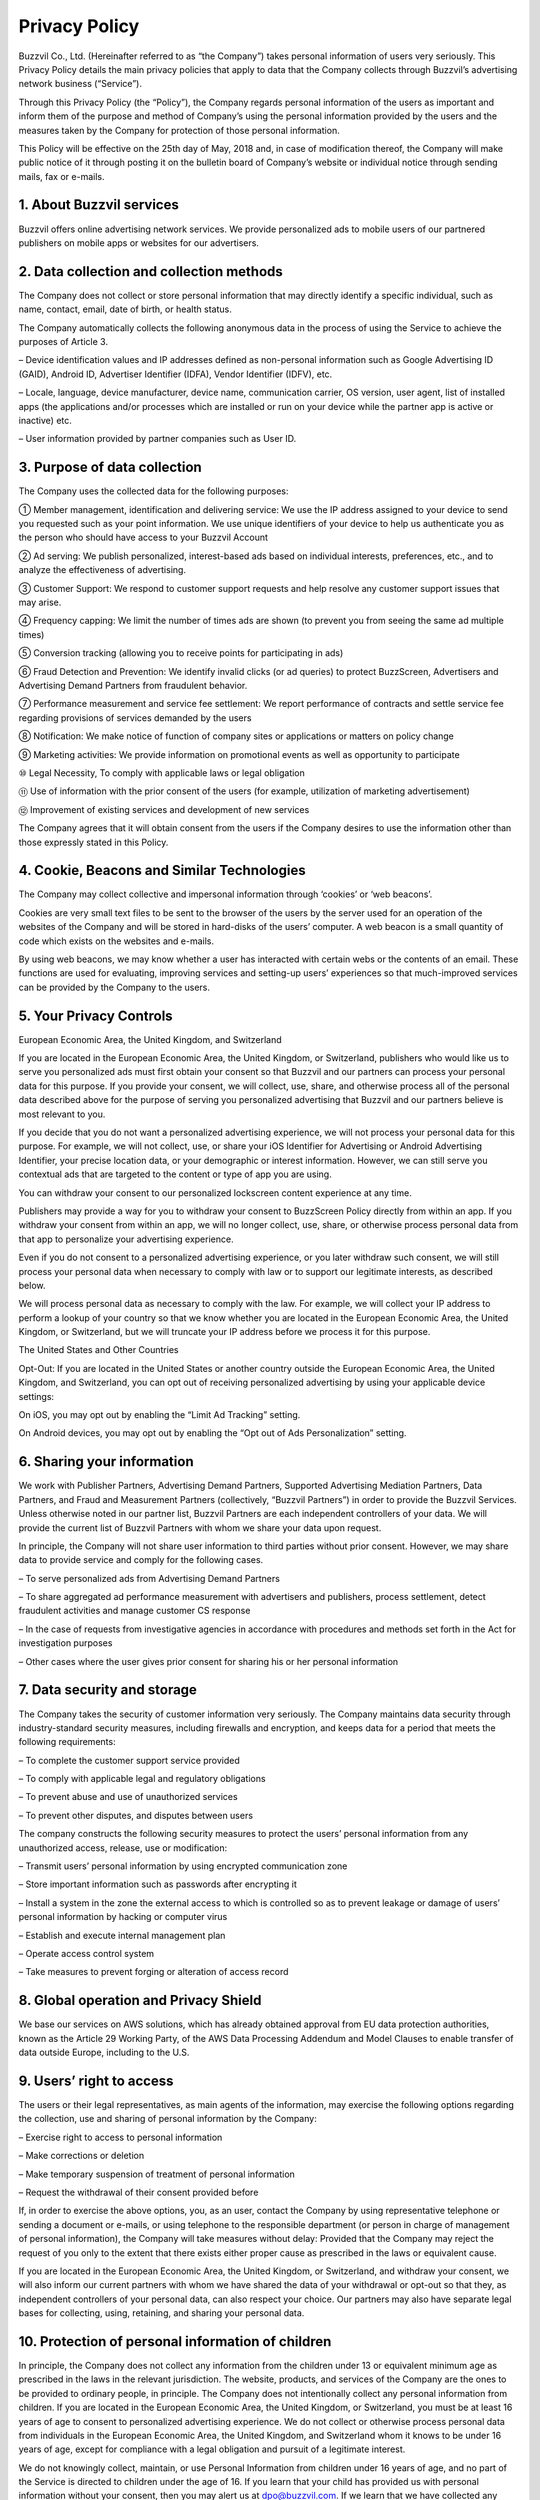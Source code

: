 
Privacy Policy
==============

Buzzvil Co., Ltd. (Hereinafter referred to as “the Company”) takes personal information of users very seriously. This Privacy Policy details the main privacy policies that apply to data that the Company collects through Buzzvil’s advertising network business (“Service”).

Through this Privacy Policy (the “Policy”), the Company regards personal information of the users as important and inform them of the purpose and method of Company’s using the personal information provided by the users and the measures taken by the Company for protection of those personal information.

This Policy will be effective on the 25th day of May, 2018 and, in case of modification thereof, the Company will make public notice of it through posting it on the bulletin board of Company’s website or individual notice through sending mails, fax or e-mails.

 

1. About Buzzvil services
-------------------------
Buzzvil offers online advertising network services. We provide personalized ads to mobile users of our partnered publishers on mobile apps or websites for our advertisers.


2. Data collection and collection methods
-----------------------------------------
The Company does not collect or store personal information that may directly identify a specific individual, such as name, contact, email, date of birth, or health status.

The Company automatically collects the following anonymous data in the process of using the Service to achieve the purposes of Article 3.

– Device identification values and IP addresses defined as non-personal information such as Google Advertising ID (GAID), Android ID, Advertiser Identifier (IDFA), Vendor Identifier (IDFV), etc.

– Locale, language, device manufacturer, device name, communication carrier, OS version, user agent, list of installed apps (the applications and/or processes which are installed or run on your device while the partner app is active or inactive) etc.

– User information provided by partner companies such as User ID.


3. Purpose of data collection
-----------------------------
The Company uses the collected data for the following purposes:

① Member management, identification and delivering service: We use the IP address assigned to your device to send you requested such as your point information. We use unique identifiers of your device to help us authenticate you as the person who should have access to your Buzzvil Account

② Ad serving: We publish personalized, interest-based ads based on individual interests, preferences, etc., and to analyze the effectiveness of advertising.

③ Customer Support: We respond to customer support requests and help resolve any customer support issues that may arise.

④ Frequency capping: We limit the number of times ads are shown (to prevent you from seeing the same ad multiple times)

⑤ Conversion tracking (allowing you to receive points for participating in ads)

⑥ Fraud Detection and Prevention: We identify invalid clicks (or ad queries) to protect BuzzScreen, Advertisers and Advertising Demand Partners from fraudulent behavior.

⑦ Performance measurement and service fee settlement: We report performance of contracts and settle service fee regarding provisions of services demanded by the users

⑧ Notification: We make notice of function of company sites or applications or matters on policy change

⑨ Marketing activities: We provide information on promotional events as well as opportunity to participate

⑩ Legal Necessity, To comply with applicable laws or legal obligation

⑪ Use of information with the prior consent of the users (for example, utilization of marketing advertisement)

⑫ Improvement of existing services and development of new services

The Company agrees that it will obtain consent from the users if the Company desires to use the information other than those expressly stated in this Policy.


4. Cookie, Beacons and Similar Technologies
-------------------------------------------

The Company may collect collective and impersonal information through ‘cookies’ or ‘web beacons’.

Cookies are very small text files to be sent to the browser of the users by the server used for an operation of the websites of the Company and will be stored in hard-disks of the users’ computer. A web beacon is a small quantity of code which exists on the websites and e-mails.

By using web beacons, we may know whether a user has interacted with certain webs or the contents of an email. These functions are used for evaluating, improving services and setting-up users’ experiences so that much-improved services can be provided by the Company to the users.


5. Your Privacy Controls
------------------------

European Economic Area, the United Kingdom, and Switzerland

If you are located in the European Economic Area, the United Kingdom, or Switzerland, publishers who would like us to serve you personalized ads must first obtain your consent so that Buzzvil and our partners can process your personal data for this purpose. If you provide your consent, we will collect, use, share, and otherwise process all of the personal data described above for the purpose of serving you personalized advertising that Buzzvil and our partners believe is most relevant to you.

If you decide that you do not want a personalized advertising experience, we will not process your personal data for this purpose. For example, we will not collect, use, or share your iOS Identifier for Advertising or Android Advertising Identifier, your precise location data, or your demographic or interest information. However, we can still serve you contextual ads that are targeted to the content or type of app you are using.

You can withdraw your consent to our personalized lockscreen content experience at any time.

Publishers may provide a way for you to withdraw your consent to BuzzScreen Policy directly from within an app. If you withdraw your consent from within an app, we will no longer collect, use, share, or otherwise process personal data from that app to personalize your advertising experience.

Even if you do not consent to a personalized advertising experience, or you later withdraw such consent, we will still process your personal data when necessary to comply with law or to support our legitimate interests, as described below.

We will process personal data as necessary to comply with the law. For example, we will collect your IP address to perform a lookup of your country so that we know whether you are located in the European Economic Area, the United Kingdom, or Switzerland, but we will truncate your IP address before we process it for this purpose.

The United States and Other Countries

Opt-Out: If you are located in the United States or another country outside the European Economic Area, the United Kingdom, and Switzerland, you can opt out of receiving personalized advertising by using your applicable device settings:

On iOS, you may opt out by enabling the “Limit Ad Tracking” setting.

On Android devices, you may opt out by enabling the “Opt out of Ads Personalization” setting.


6. Sharing your information
---------------------------

We work with Publisher Partners, Advertising Demand Partners, Supported Advertising Mediation Partners, Data Partners, and Fraud and Measurement Partners (collectively, “Buzzvil Partners”) in order to provide the Buzzvil Services. Unless otherwise noted in our partner list, Buzzvil Partners are each independent controllers of your data. We will provide the current list of Buzzvil Partners with whom we share your data upon request.

In principle, the Company will not share user information to third parties without prior consent. However, we may share data to provide service and comply for the following cases.

– To serve personalized ads from Advertising Demand Partners

– To share aggregated ad performance measurement with advertisers and publishers, process settlement, detect fraudulent activities and manage customer CS response

– In the case of requests from investigative agencies in accordance with procedures and methods set forth in the Act for investigation purposes

– Other cases where the user gives prior consent for sharing his or her personal information


7. Data security and storage
----------------------------

The Company takes the security of customer information very seriously. The Company maintains data security through industry-standard security measures, including firewalls and encryption, and keeps data for a period that meets the following requirements:

– To complete the customer support service provided

– To comply with applicable legal and regulatory obligations

– To prevent abuse and use of unauthorized services

– To prevent other disputes, and disputes between users

The company constructs the following security measures to protect the users’ personal information from any unauthorized access, release, use or modification:

– Transmit users’ personal information by using encrypted communication zone

– Store important information such as passwords after encrypting it

– Install a system in the zone the external access to which is controlled so as to prevent leakage or damage of users’ personal information by hacking or computer virus

– Establish and execute internal management plan

– Operate access control system

– Take measures to prevent forging or alteration of access record


8. Global operation and Privacy Shield
--------------------------------------

We base our services on AWS solutions, which has already obtained approval from EU data protection authorities, known as the Article 29 Working Party, of the AWS Data Processing Addendum and Model Clauses to enable transfer of data outside Europe, including to the U.S.


9. Users’ right to access
-------------------------

The users or their legal representatives, as main agents of the information, may exercise the following options regarding the collection, use and sharing of personal information by the Company:

– Exercise right to access to personal information

– Make corrections or deletion

– Make temporary suspension of treatment of personal information

– Request the withdrawal of their consent provided before

If, in order to exercise the above options, you, as an user, contact the Company by using representative telephone or sending a document or e-mails, or using telephone to the responsible department (or person in charge of management of personal information), the Company will take measures without delay: Provided that the Company may reject the request of you only to the extent that there exists either proper cause as prescribed in the laws or equivalent cause.

If you are located in the European Economic Area, the United Kingdom, or Switzerland, and withdraw your consent, we will also inform our current partners with whom we have shared the data of your withdrawal or opt-out so that they, as independent controllers of your personal data, can also respect your choice. Our partners may also have separate legal bases for collecting, using, retaining, and sharing your personal data.


10. Protection of personal information of children
--------------------------------------------------

In principle, the Company does not collect any information from the children under 13 or equivalent minimum age as prescribed in the laws in the relevant jurisdiction. The website, products, and services of the Company are the ones to be provided to ordinary people, in principle. The Company does not intentionally collect any personal information from children.
If you are located in the European Economic Area, the United Kingdom, or Switzerland, you must be at least 16 years of age to consent to personalized advertising experience. We do not collect or otherwise process personal data from individuals in the European Economic Area, the United Kingdom, and Switzerland whom it knows to be under 16 years of age, except for compliance with a legal obligation and pursuit of a legitimate interest.

We do not knowingly collect, maintain, or use Personal Information from children under 16 years of age, and no part of the Service is directed to children under the age of 16. If you learn that your child has provided us with personal information without your consent, then you may alert us at dpo@buzzvil.com. If we learn that we have collected any Personal Information from children under 16, then we will promptly take steps to delete such information.


11. Data Protection Officer
---------------------------

To communicate with our Data Protection Officer, please email dpo@buzzvil.com.


12. Changes to Privacy Policy
------------------------------

The Company may change its Policy for a variety of reasons, such as improving your personal information processing procedures, reflecting changes to company services, or complying with applicable laws. If the Company changes its Policy, we will notify you using the Service or any other reasonable means.


13. Other important information
-------------------------------

① Data transmission: Considering it engages in global businesses, the Company may provide the users’ personal information to the companies located in other countries for the purpose as expressly stated in this Policy. For the places where the personal information is transmitted, retained or processed, the Company takes reasonable measures for protecting that personal information.

② 3rd party’s sites and services: The website, product or service of the Company may include the links to the ones of a 3rd party and the privacy protection policy of the site of the 3rd party may be different. Thus, it is required for the users to check additionally that policy of a 3rd party site linked to the site of the Company.


14. Responsible department of Company
-------------------------------------

The Company designates the following department and person in charge of personal information in order to protect the personal information of customers and deal with complaints from customers:

E-mail: support@buzzvil.com

Mail: 3rd Floor, Daelim Building, 272 Seokchon Lake, Songpa-gu, Seoul, Korea

When we receive formal written complaints, we respond by contacting the person who made the complaint. We work with the appropriate regulatory authorities, including local data protection authorities, to resolve any complaints regarding the transfer of your data that we cannot resolve with you directly.


**Application date: May 25th, 2018**
